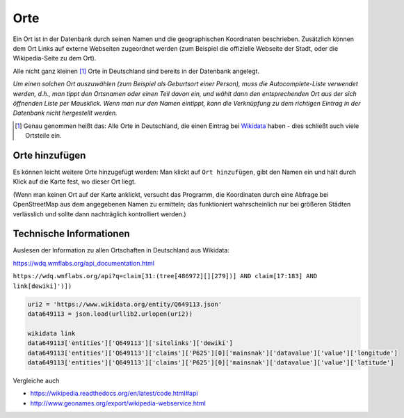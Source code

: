 .. _orte-chapter:

======================
Orte
======================

Ein Ort ist in der Datenbank durch seinen Namen und die geographischen
Koordinaten beschrieben. Zusätzlich können dem Ort Links auf externe Webseiten
zugeordnet werden (zum Beispiel die offizielle Webseite der Stadt, oder die
Wikipedia-Seite zu dem Ort).

Alle nicht ganz kleinen [#f1]_ Orte in Deutschland sind bereits in der Datenbank
angelegt.

*Um einen solchen Ort auszuwählen (zum Beispiel als Geburtsort einer Person),
muss die Autocomplete-Liste verwendet werden, d.h., man tippt den Ortsnamen oder
einen Teil davon ein, und wählt dann den entsprechenden Ort aus der sich
öffnenden Liste per Mausklick. Wenn man nur den Namen eintippt, kann die
Verknüpfung zu dem richtigen Eintrag in der Datenbank nicht hergestellt werden.*

.. [#f1] Genau genommen heißt das: Alle Orte in Deutschland, die einen Eintrag
         bei `Wikidata <http://wikidata.org>`__ haben - dies schließt auch viele
         Ortsteile ein.


.. _ort-hinzufuegen:

---------------
Orte hinzufügen
---------------

Es können leicht weitere Orte hinzugefügt werden: Man klickt auf ``Ort
hinzufügen``, gibt den Namen ein und hält durch Klick auf die Karte fest, wo
dieser Ort liegt.

(Wenn man keinen Ort auf der Karte anklickt, versucht das Programm, die
Koordinaten durch eine Abfrage bei OpenStreetMap aus dem angegebenen Namen zu
ermitteln; das funktioniert wahrscheinlich nur bei größeren Städten verlässlich
und sollte dann nachträglich kontrolliert werden.)


------------------------
Technische Informationen
------------------------


Auslesen der Information zu allen Ortschaften in Deutschland aus Wikidata:

https://wdq.wmflabs.org/api_documentation.html

``https://wdq.wmflabs.org/api?q=claim[31:(tree[486972][][279])] AND claim[17:183] AND link[dewiki]')])``


.. code::

    uri2 = 'https://www.wikidata.org/entity/Q649113.json'
    data649113 = json.load(urllib2.urlopen(uri2))

    wikidata link
    data649113['entities']['Q649113']['sitelinks']['dewiki']
    data649113['entities']['Q649113']['claims']['P625'][0]['mainsnak']['datavalue']['value']['longitude']
    data649113['entities']['Q649113']['claims']['P625'][0]['mainsnak']['datavalue']['value']['latitude']


Vergleiche auch

* https://wikipedia.readthedocs.org/en/latest/code.html#api
* http://www.geonames.org/export/wikipedia-webservice.html

